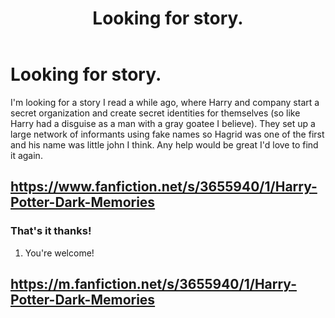 #+TITLE: Looking for story.

* Looking for story.
:PROPERTIES:
:Author: thedavey2
:Score: 3
:DateUnix: 1518341452.0
:DateShort: 2018-Feb-11
:FlairText: Fic Search
:END:
I'm looking for a story I read a while ago, where Harry and company start a secret organization and create secret identities for themselves (so like Harry had a disguise as a man with a gray goatee I believe). They set up a large network of informants using fake names so Hagrid was one of the first and his name was little john I think. Any help would be great I'd love to find it again.


** [[https://www.fanfiction.net/s/3655940/1/Harry-Potter-Dark-Memories]]
:PROPERTIES:
:Author: kecskepasztor
:Score: 2
:DateUnix: 1518342148.0
:DateShort: 2018-Feb-11
:END:

*** That's it thanks!
:PROPERTIES:
:Author: thedavey2
:Score: 1
:DateUnix: 1518342476.0
:DateShort: 2018-Feb-11
:END:

**** You're welcome!
:PROPERTIES:
:Author: kecskepasztor
:Score: 1
:DateUnix: 1518344041.0
:DateShort: 2018-Feb-11
:END:


** [[https://m.fanfiction.net/s/3655940/1/Harry-Potter-Dark-Memories]]
:PROPERTIES:
:Author: K0ULIK0V
:Score: 2
:DateUnix: 1518342310.0
:DateShort: 2018-Feb-11
:END:
